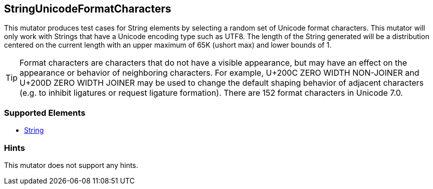<<<
[[Mutators_StringUnicodeFormatCharacters]]
== StringUnicodeFormatCharacters

This mutator produces test cases for String elements by selecting a random set of Unicode format characters. This mutator will only work with Strings that have a Unicode encoding type such as UTF8. The length of the String generated will be a distribution centered on the current length with an upper maximum of 65K (ushort max) and lower bounds of 1.

TIP: Format characters are characters that do not have a visible appearance, but may have an effect on the appearance or behavior of neighboring characters. For example, U+200C ZERO WIDTH NON-JOINER and U+200D ZERO WIDTH JOINER may be used to change the default shaping behavior of adjacent characters (e.g. to inhibit ligatures or request ligature formation). There are 152 format characters in Unicode 7.0.

=== Supported Elements

 * xref:String[String]

=== Hints

This mutator does not support any hints.

